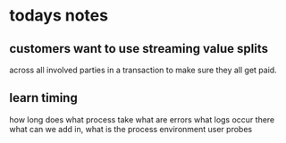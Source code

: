 * todays notes

** customers want to use streaming value splits
across all involved parties in a transaction to make sure they all get paid.

** learn timing
how long does what process take
what are errors
what logs occur there
what can we add in,
what is the process environment
user probes
